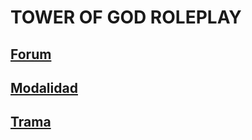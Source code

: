* TOWER OF GOD ROLEPLAY

** [[./orgmode/forum.org][Forum]]
** [[./orgmode/modalidad.org][Modalidad]]
** [[./orgmode/trama.org][Trama]]
